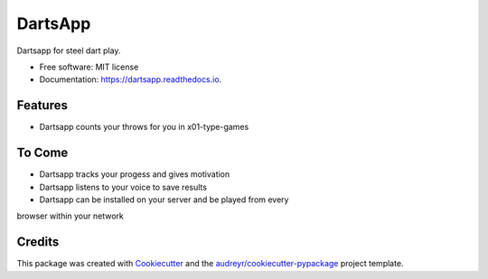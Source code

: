 ========
DartsApp
========


.. image:: https://img.shields.io/pypi/v/dartsapp.svg
        :target: https://pypi.python.org/pypi/dartsapp

.. image:: https://img.shields.io/travis/None/dartsapp.svg
        :target: https://travis-ci.org/None/dartsapp

.. image:: https://readthedocs.org/projects/dartsapp/badge/?version=latest
        :target: https://dartsapp.readthedocs.io/en/latest/?badge=latest
        :alt: Documentation Status

.. image:: https://pyup.io/repos/github/None/dartsapp/shield.svg
     :target: https://pyup.io/repos/github/None/dartsapp/
     :alt: Updates


Dartsapp for steel dart play.


* Free software: MIT license
* Documentation: https://dartsapp.readthedocs.io.


Features
--------

* Dartsapp counts your throws for you in x01-type-games

To Come
-------
* Dartsapp tracks your progess and gives motivation
* Dartsapp listens to your voice to save results
* Dartsapp can be installed on your server and be played from every 
browser within your network

Credits
---------

This package was created with Cookiecutter_ and the `audreyr/cookiecutter-pypackage`_ project template.

.. _Cookiecutter: https://github.com/audreyr/cookiecutter
.. _`audreyr/cookiecutter-pypackage`: https://github.com/audreyr/cookiecutter-pypackage

